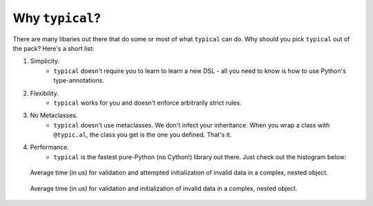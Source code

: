 Why ``typical``?
================
There are many libaries out there that do some or most of what ``typical`` can do. Why
should you pick ``typical`` out of the pack? Here's a short list:

#. Simplicity.
    - ``typical`` doesn't require you to learn to learn a new DSL - all you need to
      know is how to use Python's type-annotations.


#. Flexibility.
    - ``typical`` works for you and doesn't enforce arbitrarily strict rules.


#. No Metaclasses.
    - ``typical`` doesn't use metaclasses. We don't infect your inheritance. When you
      wrap a class with ``@typic.al``, the class you get is the one you defined. That's
      it.


#. Performance.
    - ``typical`` is the fastest pure-Python (no Cython!) library out there. Just check
      out the histogram below:


.. figure:: _static/benchmark_20191106_223028-Invalid_Data.svg
    :target: _static/benchmark_20191106_223028-Invalid_Data.svg
    :alt: Click to expand and interact!

    Average time (in us) for validation and attempted initialization of invalid data in a
    complex, nested object.


.. figure:: _static/benchmark_20191106_223028-Valid_Data.svg
    :target: _static/benchmark_20191106_223028-Invalid_Data.svg
    :alt: Click to expand and interact!

    Average time (in us) for validation and initialization of invalid data in a
    complex, nested object.
